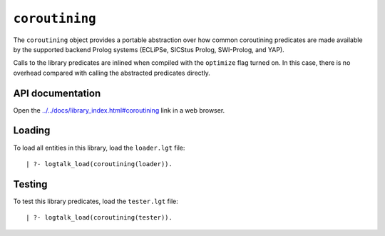``coroutining``
===============

The ``coroutining`` object provides a portable abstraction over how
common coroutining predicates are made available by the supported
backend Prolog systems (ECLiPSe, SICStus Prolog, SWI-Prolog, and YAP).

Calls to the library predicates are inlined when compiled with the
``optimize`` flag turned on. In this case, there is no overhead compared
with calling the abstracted predicates directly.

API documentation
-----------------

Open the
`../../docs/library_index.html#coroutining <../../docs/library_index.html#coroutining>`__
link in a web browser.

Loading
-------

To load all entities in this library, load the ``loader.lgt`` file:

::

   | ?- logtalk_load(coroutining(loader)).

Testing
-------

To test this library predicates, load the ``tester.lgt`` file:

::

   | ?- logtalk_load(coroutining(tester)).
